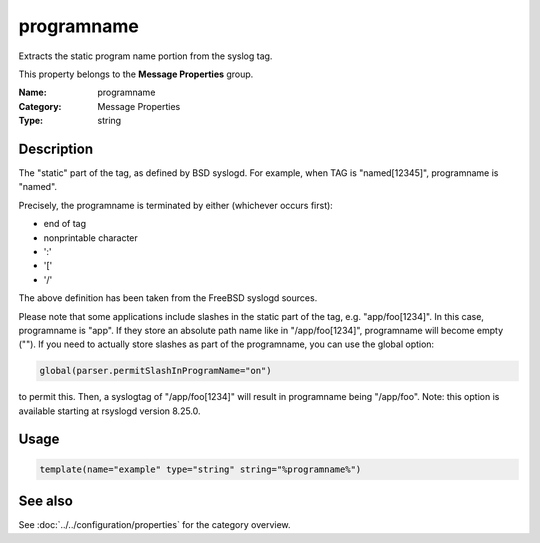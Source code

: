 .. _prop-message-programname:
.. _properties.message.programname:

programname
===========

.. index::
   single: properties; programname
   single: programname

.. summary-start

Extracts the static program name portion from the syslog tag.

.. summary-end

This property belongs to the **Message Properties** group.

:Name: programname
:Category: Message Properties
:Type: string

Description
-----------
The "static" part of the tag, as defined by BSD syslogd. For example, when TAG
is "named[12345]", programname is "named".

Precisely, the programname is terminated by either (whichever occurs first):

- end of tag
- nonprintable character
- ':'
- '['
- '/'

The above definition has been taken from the FreeBSD syslogd sources.

Please note that some applications include slashes in the static part of the
tag, e.g. "app/foo[1234]". In this case, programname is "app". If they store an
absolute path name like in "/app/foo[1234]", programname will become empty
(""). If you need to actually store slashes as part of the programname, you can
use the global option:

.. code-block:: rsyslog

   global(parser.permitSlashInProgramName="on")

to permit this. Then, a syslogtag of "/app/foo[1234]" will result in programname
being "/app/foo". Note: this option is available starting at rsyslogd version
8.25.0.

Usage
-----
.. _properties.message.programname-usage:

.. code-block:: rsyslog

   template(name="example" type="string" string="%programname%")

See also
--------
See :doc:`../../configuration/properties` for the category overview.
